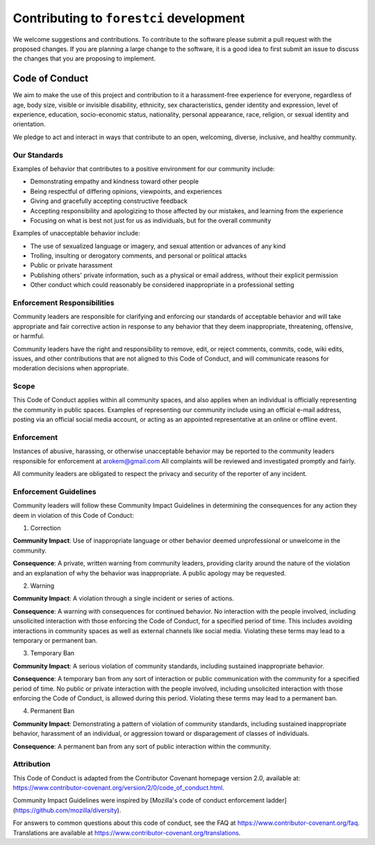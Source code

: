 ##########################################
Contributing to ``forestci`` development
##########################################

We welcome suggestions and contributions. To contribute to the software
please submit a pull request with the proposed changes. If you are planning
a large change to the software, it is a good idea to first submit an issue
to discuss the changes that you are proposing to implement.


Code of Conduct
----------------

We aim to make the use of this project and contribution to it a harassment-free
experience for everyone, regardless of age, body size, visible or invisible
disability, ethnicity, sex characteristics, gender identity and expression,
level of experience, education, socio-economic status, nationality, personal
appearance, race, religion, or sexual identity and orientation.

We pledge to act and interact in ways that contribute to an open, welcoming,
diverse, inclusive, and healthy community.

Our Standards
~~~~~~~~~~~~~~

Examples of behavior that contributes to a positive environment for our
community include:

* Demonstrating empathy and kindness toward other people
* Being respectful of differing opinions, viewpoints, and experiences
* Giving and gracefully accepting constructive feedback
* Accepting responsibility and apologizing to those affected by our mistakes,
  and learning from the experience
* Focusing on what is best not just for us as individuals, but for the
  overall community

Examples of unacceptable behavior include:

* The use of sexualized language or imagery, and sexual attention or
  advances of any kind
* Trolling, insulting or derogatory comments, and personal or political attacks
* Public or private harassment
* Publishing others' private information, such as a physical or email
  address, without their explicit permission
* Other conduct which could reasonably be considered inappropriate in a
  professional setting

Enforcement Responsibilities
~~~~~~~~~~~~~~~~~~~~~~~~~~~~~~~~

Community leaders are responsible for clarifying and enforcing our standards of
acceptable behavior and will take appropriate and fair corrective action in
response to any behavior that they deem inappropriate, threatening, offensive,
or harmful.

Community leaders have the right and responsibility to remove, edit, or reject
comments, commits, code, wiki edits, issues, and other contributions that are
not aligned to this Code of Conduct, and will communicate reasons for moderation
decisions when appropriate.

Scope
~~~~~

This Code of Conduct applies within all community spaces, and also applies when
an individual is officially representing the community in public spaces.
Examples of representing our community include using an official e-mail address,
posting via an official social media account, or acting as an appointed
representative at an online or offline event.

Enforcement
~~~~~~~~~~~~~~

Instances of abusive, harassing, or otherwise unacceptable behavior may be
reported to the community leaders responsible for enforcement at
`arokem@gmail.com <mailto:arokem@gmail.com>`_
All complaints will be reviewed and investigated promptly and fairly.

All community leaders are obligated to respect the privacy and security of the
reporter of any incident.

Enforcement Guidelines
~~~~~~~~~~~~~~~~~~~~~~~
Community leaders will follow these Community Impact Guidelines in determining
the consequences for any action they deem in violation of this Code of Conduct:

1. Correction

**Community Impact**: Use of inappropriate language or other behavior deemed
unprofessional or unwelcome in the community.

**Consequence**: A private, written warning from community leaders, providing
clarity around the nature of the violation and an explanation of why the
behavior was inappropriate. A public apology may be requested.

2. Warning

**Community Impact**: A violation through a single incident or series
of actions.

**Consequence**: A warning with consequences for continued behavior. No
interaction with the people involved, including unsolicited interaction with
those enforcing the Code of Conduct, for a specified period of time. This
includes avoiding interactions in community spaces as well as external channels
like social media. Violating these terms may lead to a temporary or
permanent ban.

3. Temporary Ban

**Community Impact**: A serious violation of community standards, including
sustained inappropriate behavior.

**Consequence**: A temporary ban from any sort of interaction or public
communication with the community for a specified period of time. No public or
private interaction with the people involved, including unsolicited interaction
with those enforcing the Code of Conduct, is allowed during this period.
Violating these terms may lead to a permanent ban.

4. Permanent Ban

**Community Impact**: Demonstrating a pattern of violation of community
standards, including sustained inappropriate behavior,  harassment of an
individual, or aggression toward or disparagement of classes of individuals.

**Consequence**: A permanent ban from any sort of public interaction within
the community.

Attribution
~~~~~~~~~~~~
This Code of Conduct is adapted from the Contributor Covenant homepage
version 2.0, available at:
https://www.contributor-covenant.org/version/2/0/code_of_conduct.html.

Community Impact Guidelines were inspired by [Mozilla's code of conduct
enforcement ladder](https://github.com/mozilla/diversity).

For answers to common questions about this code of conduct, see the FAQ at
https://www.contributor-covenant.org/faq. Translations are available at
https://www.contributor-covenant.org/translations.
